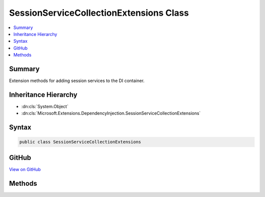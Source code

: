 

SessionServiceCollectionExtensions Class
========================================



.. contents:: 
   :local:



Summary
-------

Extension methods for adding session services to the DI container.





Inheritance Hierarchy
---------------------


* :dn:cls:`System.Object`
* :dn:cls:`Microsoft.Extensions.DependencyInjection.SessionServiceCollectionExtensions`








Syntax
------

.. code-block:: csharp

   public class SessionServiceCollectionExtensions





GitHub
------

`View on GitHub <https://github.com/aspnet/apidocs/blob/master/aspnet/session/src/Microsoft.AspNet.Session/SessionServiceCollectionExtensions.cs>`_





.. dn:class:: Microsoft.Extensions.DependencyInjection.SessionServiceCollectionExtensions

Methods
-------

.. dn:class:: Microsoft.Extensions.DependencyInjection.SessionServiceCollectionExtensions
    :noindex:
    :hidden:

    
    .. dn:method:: Microsoft.Extensions.DependencyInjection.SessionServiceCollectionExtensions.AddSession(Microsoft.Extensions.DependencyInjection.IServiceCollection)
    
        
    
        Adds services required for application session state.
    
        
        
        
        :param services: The  to add the services to.
        
        :type services: Microsoft.Extensions.DependencyInjection.IServiceCollection
        :rtype: Microsoft.Extensions.DependencyInjection.IServiceCollection
        :return: The <see cref="T:Microsoft.Extensions.DependencyInjection.IServiceCollection" />.
    
        
        .. code-block:: csharp
    
           public static IServiceCollection AddSession(IServiceCollection services)
    
    .. dn:method:: Microsoft.Extensions.DependencyInjection.SessionServiceCollectionExtensions.AddSession(Microsoft.Extensions.DependencyInjection.IServiceCollection, System.Action<Microsoft.AspNet.Session.SessionOptions>)
    
        
    
        Adds services required for application session state.
    
        
        
        
        :param services: The  to add the services to.
        
        :type services: Microsoft.Extensions.DependencyInjection.IServiceCollection
        
        
        :param configure: The session options to configure the middleware with.
        
        :type configure: System.Action{Microsoft.AspNet.Session.SessionOptions}
        :rtype: Microsoft.Extensions.DependencyInjection.IServiceCollection
        :return: The <see cref="T:Microsoft.Extensions.DependencyInjection.IServiceCollection" />.
    
        
        .. code-block:: csharp
    
           public static IServiceCollection AddSession(IServiceCollection services, Action<SessionOptions> configure)
    

